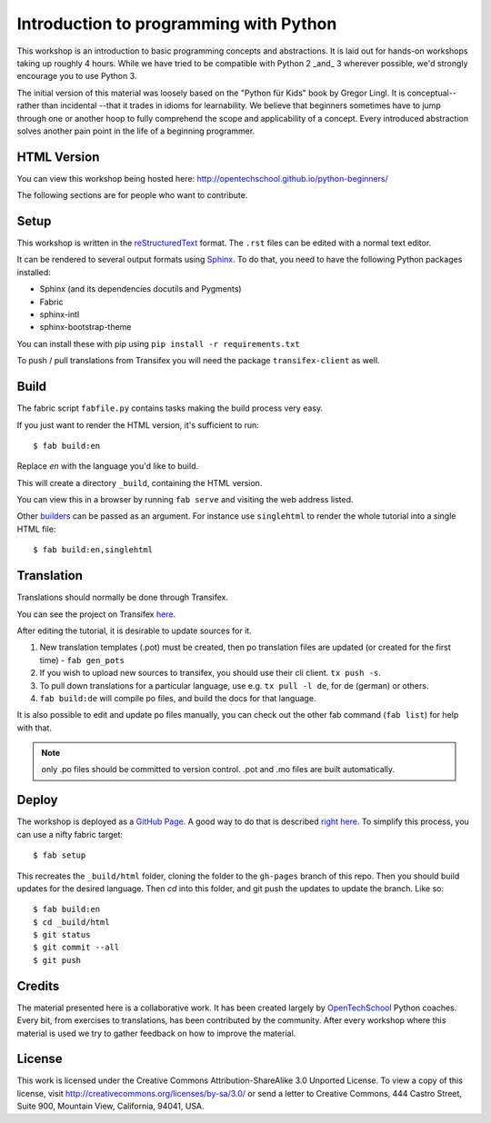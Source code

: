 Introduction to programming with Python
***************************************

This workshop is an introduction to basic programming concepts and
abstractions.  It is laid out for hands-on workshops taking up roughly 4 hours.
While we have tried to be compatible with Python 2 _and_ 3 wherever possible,
we'd strongly encourage you to use Python 3.

The initial version of this material was loosely based on the "Python für Kids"
book by Gregor Lingl.  It is conceptual-- rather than incidental --that it
trades in idioms for learnability.  We believe that beginners sometimes have to
jump through one or another hoop to fully comprehend the scope and
applicability of a concept.  Every introduced abstraction solves another pain
point in the life of a beginning programmer.

HTML Version
============

You can view this workshop being hosted here: 
http://opentechschool.github.io/python-beginners/

The following sections are for people who want to contribute.

Setup
=====

This workshop is written in the reStructuredText_ format. The 
``.rst`` files can be edited with a normal text editor.

It can be rendered to several output formats using Sphinx_. To do that, you 
need to have the following Python packages installed:

- Sphinx (and its dependencies docutils and Pygments)
- Fabric
- sphinx-intl
- sphinx-bootstrap-theme

You can install these with pip using ``pip install -r requirements.txt``

To push / pull translations from Transifex you will need the package
``transifex-client`` as well.

Build
=====

The fabric script ``fabfile.py`` contains tasks making the 
build process very easy.

If you just want to render the HTML version, it's sufficient to run::

    $ fab build:en

Replace `en` with the language you'd like to build.

This will create a directory ``_build``, containing the HTML version.

You can view this in a browser by running ``fab serve`` and visiting the 
web address listed.

Other `builders <http://sphinx.pocoo.org/builders.html#builders>`_ can be 
passed as an argument. For instance use ``singlehtml`` to render the whole 
tutorial into a single HTML file::

    $ fab build:en,singlehtml

Translation
===========

Translations should normally be done through Transifex.

You can see the project on Transifex 
`here <https://www.transifex.com/projects/p/python-for-beginners/>`_.

After editing the tutorial, it is desirable to update sources for it.

1. New translation templates (.pot) must be created, then po translation 
   files are updated (or created for the first time) - ``fab gen_pots``
2. If you wish to upload new sources to transifex, you should use their
   cli client. ``tx push -s``.
3. To pull down translations for a particular language, use e.g. 
   ``tx pull -l de``, for de (german) or others.
4. ``fab build:de`` will compile po files, and build the docs for that 
   language.

It is also possible to edit and update po files manually, you can check out 
the other fab command (``fab list``) for help with that.

.. note:: only .po files should be committed to version control. .pot and .mo
   files are built automatically.

Deploy
======

The workshop is deployed as a `GitHub Page`_. A good way to do 
that is described `right here <https://gist.github.com/791759>`_. To simplify 
this process, you can use a nifty fabric target::

    $ fab setup

This recreates the ``_build/html`` folder, cloning the folder to the 
``gh-pages`` branch of this repo. Then you should build updates for the 
desired language. Then `cd` into this folder, and git push the updates to 
update the branch. Like so::

    $ fab build:en
    $ cd _build/html
    $ git status
    $ git commit --all
    $ git push

Credits
=======

The material presented here is a collaborative work.  It has been created
largely by OpenTechSchool_ Python coaches.  Every bit, from exercises to
translations, has been contributed by the community.  After every workshop
where this material is used we try to gather feedback on how to improve the
material.

License
=======

This work is licensed under the Creative Commons Attribution-ShareAlike 
3.0 Unported License. To view a copy of this license, visit 
http://creativecommons.org/licenses/by-sa/3.0/ or send a letter to 
Creative Commons, 444 Castro Street, Suite 900, Mountain View, 
California, 94041, USA.

.. _OpenTechSchool: http://opentechschool.org
.. _reStructuredText: http://docutils.sourceforge.net/docs/
.. _Sphinx: http://sphinx.pocoo.org/index.html
.. _GitHub Page: https://help.github.com/categories/20/articles
